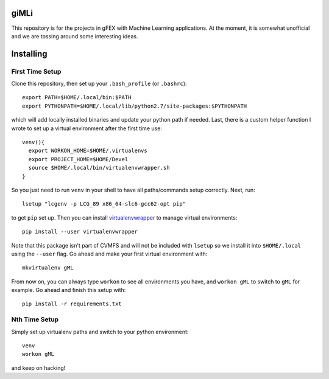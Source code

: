 giMLi
=====

This repository is for the projects in gFEX with Machine Learning applications. At the moment, it is somewhat unofficial and we are tossing around some interesting ideas.

Installing
==========

First Time Setup
----------------

Clone this repository, then set up your ``.bash_profile`` (or ``.bashrc``)::

  export PATH=$HOME/.local/bin:$PATH
  export PYTHONPATH=$HOME/.local/lib/python2.7/site-packages:$PYTHONPATH

which will add locally installed binaries and update your python path if needed. Last, there is a custom helper function I wrote to set up a virtual environment after the first time use::

  venv(){
    export WORKON_HOME=$HOME/.virtualenvs
    export PROJECT_HOME=$HOME/Devel
    source $HOME/.local/bin/virtualenvwrapper.sh
  }

So you just need to run ``venv`` in your shell to have all paths/commands setup correctly. Next, run::

  lsetup "lcgenv -p LCG_89 x86_64-slc6-gcc62-opt pip"

to get ``pip`` set up. Then you can install `virtualenvwrapper <https://virtualenvwrapper.readthedocs.io/en/latest/>`_ to manage virtual environments::

  pip install --user virtualenvwrapper

Note that this package isn't part of CVMFS and will not be included with ``lsetup`` so we install it into ``$HOME/.local`` using the ``--user`` flag. Go ahead and make your first virtual environment with::

  mkvirtualenv gML

From now on, you can always type ``workon`` to see all environments you have, and ``workon gML`` to switch to ``gML`` for example. Go ahead and finish this setup with::

  pip install -r requirements.txt

Nth Time Setup
--------------

Simply set up virtualenv paths and switch to your python environment::

  venv
  workon gML

and keep on hacking!
